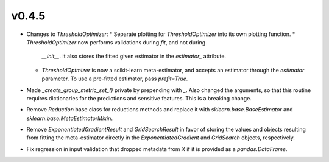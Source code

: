 v0.4.5
======

* Changes to `ThresholdOptimizer`:
  * Separate plotting for `ThresholdOptimizer` into its own plotting function.
  * `ThresholdOptimizer` now performs validations during `fit`, and not during
    `__init__`. It also stores the fitted given estimator in the `estimator_`
    attribute.
  * `ThresholdOptmizer` is now a scikit-learn meta-estimator, and accepts
    an estimator through the `estimator` parameter. To use a pre-fitted
    estimator, pass `prefit=True`.
* Made `_create_group_metric_set_()` private by prepending with `_`.
  Also changed the arguments, so that this routine requires
  dictionaries for the predictions and sensitive features. This is a
  breaking change.
* Remove `Reduction` base class for reductions methods and replace it with
  `sklearn.base.BaseEstimator` and `sklearn.base.MetaEstimatorMixin`.
* Remove `ExponentiatedGradientResult` and `GridSearchResult` in favor of
  storing the values and objects resulting from fitting the meta-estimator
  directly in the `ExponentiatedGradient` and `GridSearch` objects,
  respectively.
* Fix regression in input validation that dropped metadata from `X` if it is
  provided as a `pandas.DataFrame`.
